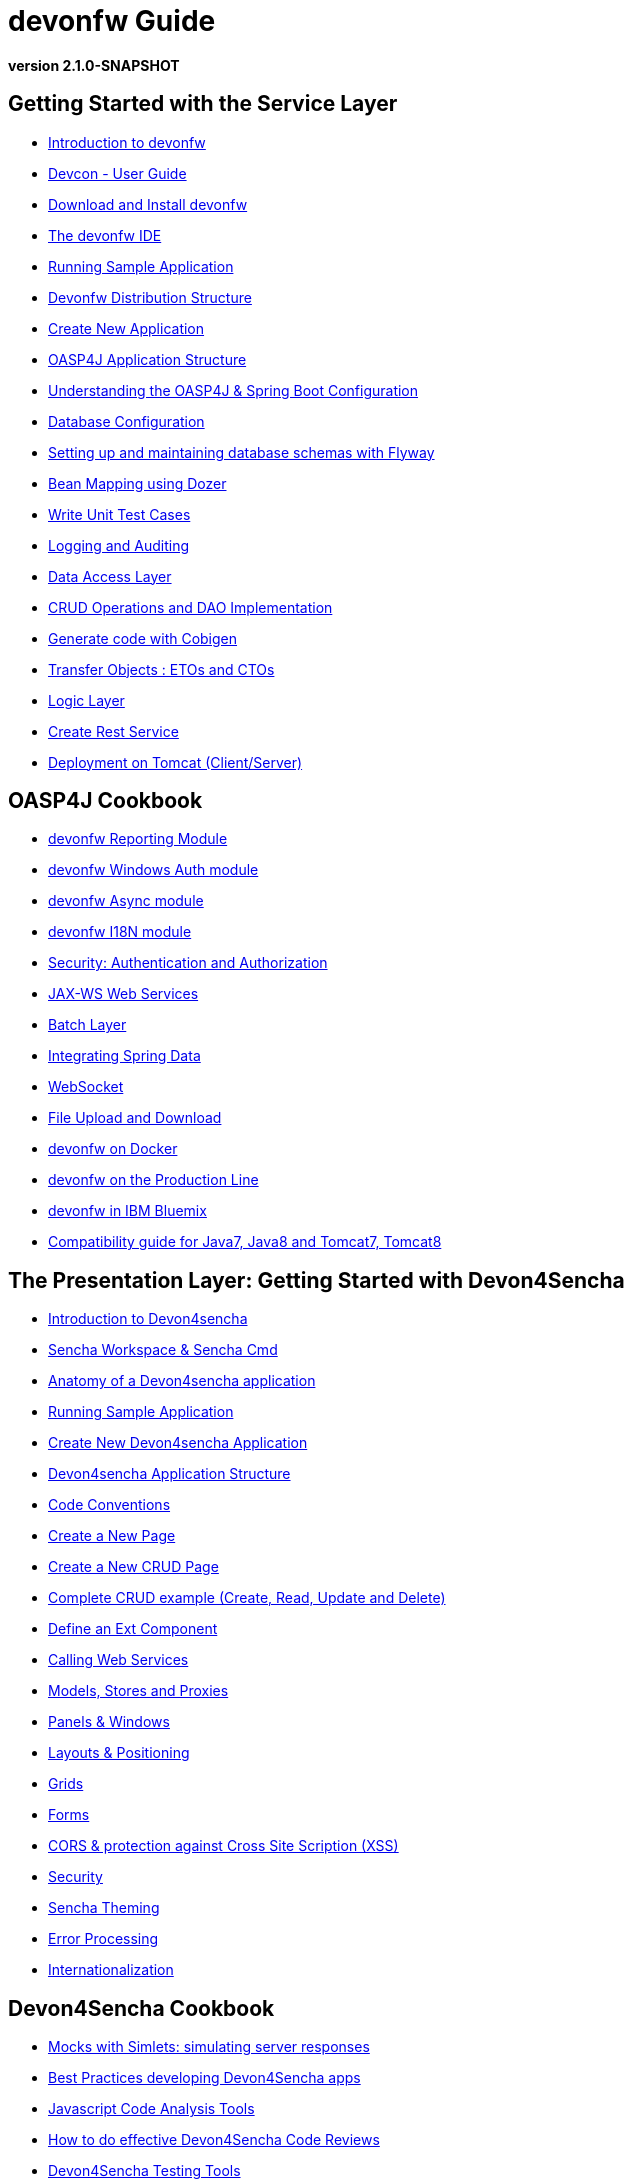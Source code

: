 # devonfw Guide

*version 2.1.0-SNAPSHOT*

## Getting Started with the Service Layer

- link:getting-started-introduction-to-devonfw[Introduction to devonfw]

- link:devcon-user-guide[Devcon - User Guide]

- link:getting-started-download-and-install[Download and Install devonfw]

- link:getting-started-the-devon-ide[The devonfw IDE]

- link:getting-started-running-sample-application[Running Sample Application]

- link:getting-started-distribution-structure[Devonfw Distribution Structure]

- link:getting-started-creating-new-devonfw-application[Create New Application]

- link:getting-started-oasp-app-structure[OASP4J Application Structure]

- link:getting-started-understanding-oasp4j-spring-boot-config[Understanding the OASP4J & Spring Boot Configuration]

- link:getting-started-database-configuration[Database Configuration]

- link:getting-started-flyway-database-migration[Setting up and maintaining database schemas with Flyway]

- link:getting-started-bean-mapping-using-dozer[Bean Mapping using Dozer]

- link:getting-started-writing-unittest-cases[Write Unit Test Cases]

- link:getting-started-logging-and-auditing[Logging and Auditing]

- link:getting-started-Data-Access-Layer[Data Access Layer]

- link:getting-started-crud-operations[CRUD Operations and DAO Implementation]

- link:getting-started-Cobigen[Generate code with Cobigen]

- link:getting-started-transfer-objects[Transfer Objects : ETOs and CTOs]

- link:getting-started-logic-layer[Logic Layer]

- link:getting-started-Creating-Rest-Service[Create Rest Service]

- link:getting-started-deployment-on-tomcat[Deployment on Tomcat (Client/Server)]


## OASP4J Cookbook

- link:cookbook-reporting-module[devonfw Reporting Module]

- link:cookbook-winauth-module[devonfw Windows Auth module]

- link:cookbook-async-module[devonfw Async module]

- link:cookbook-i18n-module[devonfw I18N module]

- link:cookbook-security-layer[Security: Authentication and Authorization]

- link:cookbook-JAX-WS-WebServices[JAX-WS Web Services]

- link:cookbook-batch-layer[Batch Layer]

- link:cookbook-spring-data[Integrating Spring Data]

- link:cookbook-websocket[WebSocket]

- link:cookbook-File-Upload-and-Download[File Upload and Download]

- link:cookbook-dockerization[devonfw on Docker]

- link:devon-guide-production-line[devonfw on the Production Line]

- link:devon-in-bluemix[devonfw in IBM Bluemix]

- link:Compatibility-guide-for-Java7,-Java8-and-Tomcat7,-Tomcat8[Compatibility guide for Java7, Java8 and Tomcat7, Tomcat8]

## The Presentation Layer: Getting Started with Devon4Sencha

- link:Client-GUI-Sencha-Introduction-to-Devon4sencha[Introduction to Devon4sencha]

- link:Client-GUI-Sencha-Workspace-and-Sencha-Cmd[Sencha Workspace & Sencha Cmd]

- link:Client-GUI-Sencha-Anatomy-of-a-Devon4sencha-application[Anatomy of a Devon4sencha application]

- link:Client-GUI-Sencha-running-sample-application[Running Sample Application]

- link:Client-GUI-Sencha-create-new-application[Create New Devon4sencha Application]

- link:Client-GUI-Sencha-devon4sencha-application-structure[Devon4sencha Application Structure]

- link:Client-GUI-Sencha-code-conventions[Code Conventions]

- link:Client-GUI-Sencha-create-new-page[Create a New Page]

- link:Client-GUI-Sencha-create-a-CRUD-page[Create a New CRUD Page]

- link:Client-GUI-Sencha-completing-CRUD-example[Complete CRUD example (Create, Read, Update and Delete)]

- link:Client-GUI-Sencha-define-ext-component[Define an Ext Component]

- link:Client-GUI-Sencha-calling-web-service[Calling Web Services]

- link:Client-GUI-Sencha-models-stores-proxies[Models, Stores and Proxies]

- link:Client-GUI-Sencha-panels-windows[Panels & Windows]

- link:Client-GUI-Sencha-layouts-positioning[Layouts & Positioning]

- link:Client-GUI-Sencha-Grids[Grids]

- link:Client-GUI-Sencha-Forms[Forms]

- link:Client-GUI-Sencha-cors[CORS & protection against Cross Site Scription (XSS)]

- link:Client-GUI-Sencha-security[Security]

- link:Client-GUI-Sencha-theming[Sencha Theming]

- link:Client-GUI-Sencha-error-processing[Error Processing]

- link:Client-GUI-Sencha-i18n[Internationalization]

## Devon4Sencha Cookbook

- link:Client-GUI-Sencha-Simlets-Simulate-Server-Responses[Mocks with Simlets: simulating server responses]

- link:Client-GUI-Sencha-devon4Sencha-best-practices[Best Practices developing Devon4Sencha apps]

- link:Client-GUI-Sencha-devon4Sencha-tools[Javascript Code Analysis Tools]

- link:Client-GUI-Sencha-devon4Sencha-code-review[How to do effective Devon4Sencha Code Reviews]

- link:Client-GUI-Sencha-devon4Sencha-test[Devon4Sencha Testing Tools]

- link:Client-GUI-Cordova-How-to-start-cordova-project[Start a Cordrova project from a Sencha project]

## The Presentation Layer: Getting Started with OASP4JS

- link:Client-GUI-Angular-Introduction-to-oasp4js[Introduction to OASP4JS]

- link:Client-GUI-Angular-Application-Template-Structure[OASP4JS Application Template Structure]

- link:Client-GUI-Angular-Adding-Business-Module[Add Business Module]

- link:Client-GUI-Angular-ngmodules[OASP4JS ng-modules]

- link:Client-GUI-Angular-Create-New-oasp4js-Application[Create New OASP4JS Application]

- link:Client-GUI-Angular-Implementing-CRUD[Implementing a CRUD]

## OASP4JS Cookbook

- link:Client-GUI-Angular-Code-Conventions[OASP4JS Code Conventions]

- link:Client-GUI-Angular-Providing-Accessibility[Providing Accessibility]

- link:Client-GUI-Angular-Gulp-Tasks[Gulp Tasks]

- link:Client-GUI-File-Upload-and-Download[File Upload and Download]

## Appendix

* link:release-notes-version-2.1[Release Notes devonfw version 2.1]
* link:devon-guide-frequently-asked-questions[Frequently Asked Questions (FAQ)]
* link:devon-guide-working-with-git-and-github[Working with Git and Github]
* link:devon-guide-devonfw-dist-developers-guide[Devonfw Dist (IDE) Developers Guide]
* link:devcon-command-reference[Devcon Command Reference]
* link:devcon-command-developers-guide[Devcon Command Developers Guide]
* link:devon-guide-Devon-Module-Developer-Guide[Devcon Module Developers Guide]
* link:devon-guide-production-line[Introduction to Production Line]
* link:components-list[Components List]
